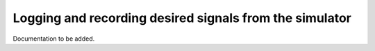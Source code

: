 Logging and recording desired signals from the simulator
=========================================================

Documentation to be added. 